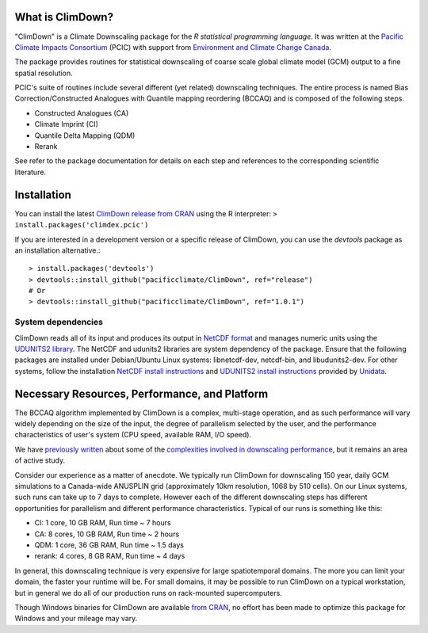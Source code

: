 What is ClimDown?
=================

"ClimDown" is a Climate Downscaling package for the `R statistical
programming language`. It was written at the `Pacific Climate Impacts
Consortium`_ (PCIC) with support from `Environment and Climate Change
Canada`_.

The package provides routines for statistical downscaling of coarse
scale global climate model (GCM) output to a fine spatial resolution.

PCIC's suite of routines include several different (yet related)
downscaling techniques. The entire process is named Bias
Correction/Constructed Analogues with Quantile mapping reordering
(BCCAQ) and is composed of the following steps.

* Constructed Analogues (CA)
* Climate Imprint (CI)
* Quantile Delta Mapping (QDM)
* Rerank

See refer to the package documentation for details on each step and
references to the corresponding scientific literature.

  .. _R statistical programming language: http://www.r-project.org/
  .. _Pacific Climate Impacts Consortium: https://pacificclimate.org/
  .. _Environment and Climate Change Canada: http://ec.gc.ca/


Installation
============

You can install the latest `ClimDown release from CRAN`_ using the R
interpreter: ``> install.packages('climdex.pcic')``

.. _ClimDown release from CRAN: http://cran.r-project.org/web/packages/ClimDown/index.html

If you are interested in a development version or a specific release
of ClimDown, you can use the `devtools` package as an installation
alternative.::

    > install.packages('devtools')
    > devtools::install_github("pacificclimate/ClimDown", ref="release")
    # Or
    > devtools::install_github("pacificclimate/ClimDown", ref="1.0.1")

System dependencies
-------------------

ClimDown reads all of its input and produces its output in `NetCDF
format`_ and manages numeric units using the `UDUNITS2 library`_. The
NetCDF and udunits2 libraries are system dependency of the
package. Ensure that the following packages are installed under
Debian/Ubuntu Linux systems: libnetcdf-dev, netcdf-bin, and
libudunits2-dev. For other systems, follow the installation `NetCDF
install instructions`_ and `UDUNITS2 install instructions`_ provided
by `Unidata`_.

.. _NetCDF format: https://www.unidata.ucar.edu/software/netcdf/docs/netcdf_introduction.html
.. _UDUNITS2 library: https://www.unidata.ucar.edu/software/udunits/udunits-current/doc/udunits/udunits2.html
.. _NetCDF install instructions: https://www.unidata.ucar.edu/software/netcdf/docs/getting_and_building_netcdf.html
.. _UDUNITS2 install instructions: https://www.unidata.ucar.edu/software/udunits/udunits-current/doc/udunits/udunits2.html#Installation
.. _Unidata: https://www.unidata.ucar.edu/

Necessary Resources, Performance, and Platform
==============================================

The BCCAQ algorithm implemented by ClimDown is a complex, multi-stage
operation, and as such performance will vary widely depending on the
size of the input, the degree of parallelism selected by the user, and
the performance characteristics of user's system (CPU speed, available
RAM, I/O speed).

We have `previously written`_ about some of the `complexities involved
in downscaling performance`_, but it remains an area of active study.

Consider our experience as a matter of anecdote. We typically run
ClimDown for downscaling 150 year, daily GCM simulations to a
Canada-wide ANUSPLIN grid (approximately 10km resolution, 1068 by 510
cells). On our Linux systems, such runs can take up to 7 days to
complete. However each of the different downscaling steps has
different opportunities for parallelism and different performance
characteristics. Typical of our runs is something like this:

* CI: 1 core, 10 GB RAM, Run time ~ 7 hours
* CA: 8 cores, 10 GB RAM, Run time ~ 2 hours
* QDM: 1 core, 36 GB RAM, Run time ~ 1.5 days
* rerank: 4 cores, 8 GB RAM, Run time ~ 4 days

In general, this downscaling technique is very expensive for large
spatiotemporal domains. The more you can limit your domain, the faster
your runtime will be. For small domains, it may be possible to run
ClimDown on a typical workstation, but in general we do all of our
production runs on rack-mounted supercomputers.

Though Windows binaries for ClimDown are available `from CRAN`_, no
effort has been made to optimize this package for Windows and your
mileage may vary.

.. _previously written: http://james.hiebert.name/blog/work/2016/04/26/BCCA/
.. _complexities involved in downscaling performance: https://github.com/pacificclimate/ClimDown/blob/doc/doc/report.md#rewriting-numerous-algorithms
.. _from CRAN: https://cran.r-project.org/web/packages/ClimDown/index.html
